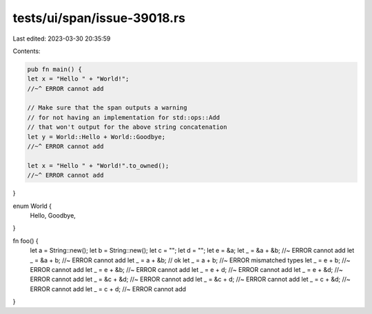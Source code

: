 tests/ui/span/issue-39018.rs
============================

Last edited: 2023-03-30 20:35:59

Contents:

.. code-block:: rs

    pub fn main() {
    let x = "Hello " + "World!";
    //~^ ERROR cannot add

    // Make sure that the span outputs a warning
    // for not having an implementation for std::ops::Add
    // that won't output for the above string concatenation
    let y = World::Hello + World::Goodbye;
    //~^ ERROR cannot add

    let x = "Hello " + "World!".to_owned();
    //~^ ERROR cannot add
}

enum World {
    Hello,
    Goodbye,
}

fn foo() {
    let a = String::new();
    let b = String::new();
    let c = "";
    let d = "";
    let e = &a;
    let _ = &a + &b; //~ ERROR cannot add
    let _ = &a + b; //~ ERROR cannot add
    let _ = a + &b; // ok
    let _ = a + b; //~ ERROR mismatched types
    let _ = e + b; //~ ERROR cannot add
    let _ = e + &b; //~ ERROR cannot add
    let _ = e + d; //~ ERROR cannot add
    let _ = e + &d; //~ ERROR cannot add
    let _ = &c + &d; //~ ERROR cannot add
    let _ = &c + d; //~ ERROR cannot add
    let _ = c + &d; //~ ERROR cannot add
    let _ = c + d; //~ ERROR cannot add
}


